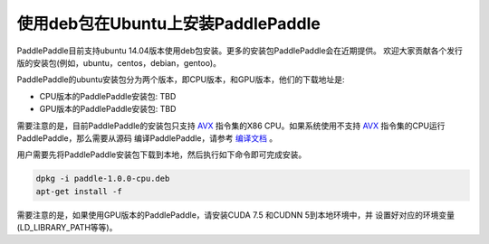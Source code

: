 使用deb包在Ubuntu上安装PaddlePaddle
=============================

PaddlePaddle目前支持ubuntu 14.04版本使用deb包安装。更多的安装包PaddlePaddle会在近期提供。
欢迎大家贡献各个发行版的安装包(例如，ubuntu，centos，debian，gentoo)。

PaddlePaddle的ubuntu安装包分为两个版本，即CPU版本，和GPU版本，他们的下载地址是:

* CPU版本的PaddlePaddle安装包:  TBD
* GPU版本的PaddlePaddle安装包:  TBD

需要注意的是，目前PaddlePaddle的安装包只支持 
`AVX <https://en.wikipedia.org/wiki/Advanced_Vector_Extensions>`_
指令集的X86 CPU。如果系统使用不支持 `AVX`_ 指令集的CPU运行PaddlePaddle，那么需要从源码
编译PaddlePaddle，请参考 `编译文档 <../cmake/index.html>`_ 。

用户需要先将PaddlePaddle安装包下载到本地，然后执行如下命令即可完成安装。

..  code-block:: shell

    dpkg -i paddle-1.0.0-cpu.deb
    apt-get install -f

需要注意的是，如果使用GPU版本的PaddlePaddle，请安装CUDA 7.5 和CUDNN 5到本地环境中，并
设置好对应的环境变量(LD_LIBRARY_PATH等等)。

